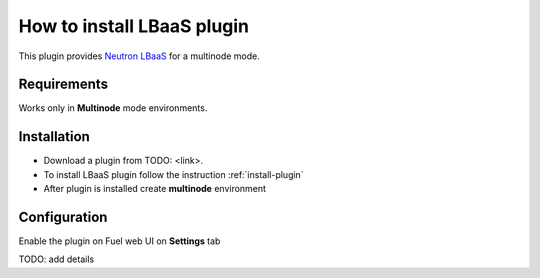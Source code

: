 .. _plugin-lbaas:

How to install LBaaS plugin
===========================

This plugin provides `Neutron LBaaS <https://wiki.openstack.org/wiki/Neutron/LBaaS/
PluginDrivers>`_ for a multinode mode.

Requirements
------------

Works only in **Multinode** mode environments.

Installation
------------

* Download a plugin from TODO: <link>.
* To install LBaaS plugin follow the instruction :ref:`install-plugin`
* After plugin is installed create **multinode** environment

Configuration
-------------

Enable the plugin on Fuel web UI on **Settings** tab

.. image:: /_images/fuel_plugin_lbaas_configuration.png

TODO: add details
